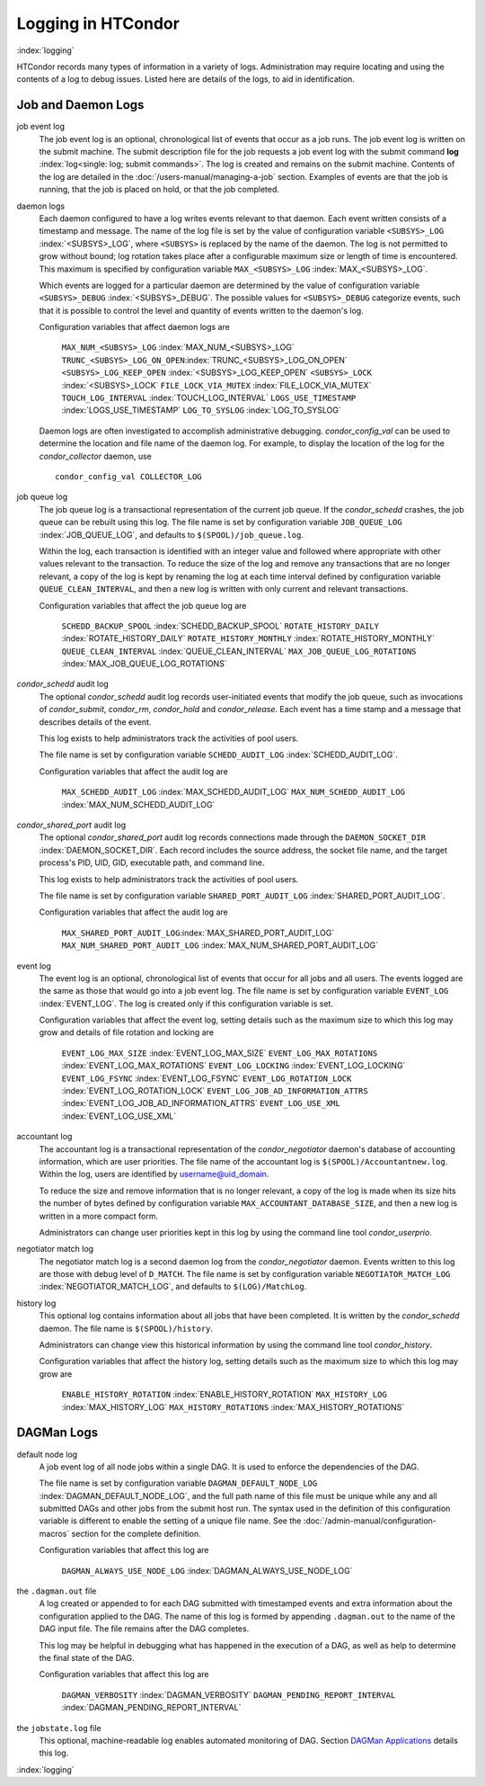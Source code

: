 

Logging in HTCondor
===================

:index:`logging`

HTCondor records many types of information in a variety of logs.
Administration may require locating and using the contents of a log to
debug issues. Listed here are details of the logs, to aid in
identification.

Job and Daemon Logs
-------------------

job event log
    The job event log is an optional, chronological list of events that
    occur as a job runs. The job event log is written on the submit
    machine. The submit description file for the job requests a job
    event log with the submit command
    **log** :index:`log<single: log; submit commands>`. The log is created
    and remains on the submit machine. Contents of the log are detailed
    in the :doc:`/users-manual/managing-a-job` section. Examples of events are
    that the job is running, that the job is placed on hold, or that the
    job completed.

daemon logs
    Each daemon configured to have a log writes events relevant to that
    daemon. Each event written consists of a timestamp and message. The
    name of the log file is set by the value of configuration variable
    ``<SUBSYS>_LOG`` :index:`<SUBSYS>_LOG`, where ``<SUBSYS>`` is
    replaced by the name of the daemon. The log is not permitted to grow
    without bound; log rotation takes place after a configurable maximum
    size or length of time is encountered. This maximum is specified by
    configuration variable ``MAX_<SUBSYS>_LOG``
    :index:`MAX_<SUBSYS>_LOG`.

    Which events are logged for a particular daemon are determined by
    the value of configuration variable ``<SUBSYS>_DEBUG``
    :index:`<SUBSYS>_DEBUG`. The possible values for
    ``<SUBSYS>_DEBUG`` categorize events, such that it is possible to
    control the level and quantity of events written to the daemon's
    log.

    Configuration variables that affect daemon logs are

     ``MAX_NUM_<SUBSYS>_LOG`` :index:`MAX_NUM_<SUBSYS>_LOG`
     ``TRUNC_<SUBSYS>_LOG_ON_OPEN``:index:`TRUNC_<SUBSYS>_LOG_ON_OPEN`
     ``<SUBSYS>_LOG_KEEP_OPEN`` :index:`<SUBSYS>_LOG_KEEP_OPEN`
     ``<SUBSYS>_LOCK`` :index:`<SUBSYS>_LOCK`
     ``FILE_LOCK_VIA_MUTEX`` :index:`FILE_LOCK_VIA_MUTEX`
     ``TOUCH_LOG_INTERVAL`` :index:`TOUCH_LOG_INTERVAL`
     ``LOGS_USE_TIMESTAMP`` :index:`LOGS_USE_TIMESTAMP`
     ``LOG_TO_SYSLOG`` :index:`LOG_TO_SYSLOG`

    Daemon logs are often investigated to accomplish administrative
    debugging. *condor_config_val* can be used to determine the
    location and file name of the daemon log. For example, to display
    the location of the log for the *condor_collector* daemon, use

    ::

          condor_config_val COLLECTOR_LOG

job queue log
    The job queue log is a transactional representation of the current
    job queue. If the *condor_schedd* crashes, the job queue can be
    rebuilt using this log. The file name is set by configuration
    variable ``JOB_QUEUE_LOG`` :index:`JOB_QUEUE_LOG`, and
    defaults to ``$(SPOOL)/job_queue.log``.

    Within the log, each transaction is identified with an integer value
    and followed where appropriate with other values relevant to the
    transaction. To reduce the size of the log and remove any
    transactions that are no longer relevant, a copy of the log is kept
    by renaming the log at each time interval defined by configuration
    variable ``QUEUE_CLEAN_INTERVAL``, and then a new log is written
    with only current and relevant transactions.

    Configuration variables that affect the job queue log are

     ``SCHEDD_BACKUP_SPOOL`` :index:`SCHEDD_BACKUP_SPOOL`
     ``ROTATE_HISTORY_DAILY`` :index:`ROTATE_HISTORY_DAILY`
     ``ROTATE_HISTORY_MONTHLY`` :index:`ROTATE_HISTORY_MONTHLY`
     ``QUEUE_CLEAN_INTERVAL`` :index:`QUEUE_CLEAN_INTERVAL`
     ``MAX_JOB_QUEUE_LOG_ROTATIONS`` :index:`MAX_JOB_QUEUE_LOG_ROTATIONS`

*condor_schedd* audit log
    The optional *condor_schedd* audit log records user-initiated
    events that modify the job queue, such as invocations of
    *condor_submit*, *condor_rm*, *condor_hold* and
    *condor_release*. Each event has a time stamp and a message that
    describes details of the event.

    This log exists to help administrators track the activities of pool
    users.

    The file name is set by configuration variable ``SCHEDD_AUDIT_LOG``
    :index:`SCHEDD_AUDIT_LOG`.

    Configuration variables that affect the audit log are

     ``MAX_SCHEDD_AUDIT_LOG`` :index:`MAX_SCHEDD_AUDIT_LOG`
     ``MAX_NUM_SCHEDD_AUDIT_LOG`` :index:`MAX_NUM_SCHEDD_AUDIT_LOG`

*condor_shared_port* audit log
    The optional *condor_shared_port* audit log records connections
    made through the ``DAEMON_SOCKET_DIR``
    :index:`DAEMON_SOCKET_DIR`. Each record includes the source
    address, the socket file name, and the target process's PID, UID,
    GID, executable path, and command line.

    This log exists to help administrators track the activities of pool
    users.

    The file name is set by configuration variable
    ``SHARED_PORT_AUDIT_LOG`` :index:`SHARED_PORT_AUDIT_LOG`.

    Configuration variables that affect the audit log are

     ``MAX_SHARED_PORT_AUDIT_LOG``:index:`MAX_SHARED_PORT_AUDIT_LOG`
     ``MAX_NUM_SHARED_PORT_AUDIT_LOG`` :index:`MAX_NUM_SHARED_PORT_AUDIT_LOG`

event log
    The event log is an optional, chronological list of events that
    occur for all jobs and all users. The events logged are the same as
    those that would go into a job event log. The file name is set by
    configuration variable ``EVENT_LOG`` :index:`EVENT_LOG`. The
    log is created only if this configuration variable is set.

    Configuration variables that affect the event log, setting details
    such as the maximum size to which this log may grow and details of
    file rotation and locking are

     ``EVENT_LOG_MAX_SIZE`` :index:`EVENT_LOG_MAX_SIZE`
     ``EVENT_LOG_MAX_ROTATIONS`` :index:`EVENT_LOG_MAX_ROTATIONS`
     ``EVENT_LOG_LOCKING`` :index:`EVENT_LOG_LOCKING`
     ``EVENT_LOG_FSYNC`` :index:`EVENT_LOG_FSYNC`
     ``EVENT_LOG_ROTATION_LOCK`` :index:`EVENT_LOG_ROTATION_LOCK`
     ``EVENT_LOG_JOB_AD_INFORMATION_ATTRS`` :index:`EVENT_LOG_JOB_AD_INFORMATION_ATTRS`
     ``EVENT_LOG_USE_XML`` :index:`EVENT_LOG_USE_XML`

accountant log
    The accountant log is a transactional representation of the
    *condor_negotiator* daemon's database of accounting information,
    which are user priorities. The file name of the accountant log is
    ``$(SPOOL)/Accountantnew.log``. Within the log, users are identified
    by username@uid_domain.

    To reduce the size and remove information that is no longer
    relevant, a copy of the log is made when its size hits the number of
    bytes defined by configuration variable
    ``MAX_ACCOUNTANT_DATABASE_SIZE``, and then a new log is written in a
    more compact form.

    Administrators can change user priorities kept in this log by using
    the command line tool *condor_userprio*.

negotiator match log
    The negotiator match log is a second daemon log from the
    *condor_negotiator* daemon. Events written to this log are those
    with debug level of ``D_MATCH``. The file name is set by
    configuration variable ``NEGOTIATOR_MATCH_LOG``
    :index:`NEGOTIATOR_MATCH_LOG`, and defaults to
    ``$(LOG)/MatchLog``.

history log
    This optional log contains information about all jobs that have been
    completed. It is written by the *condor_schedd* daemon. The file
    name is ``$(SPOOL)/history``.

    Administrators can change view this historical information by using
    the command line tool *condor_history*.

    Configuration variables that affect the history log, setting details
    such as the maximum size to which this log may grow are

     ``ENABLE_HISTORY_ROTATION`` :index:`ENABLE_HISTORY_ROTATION`
     ``MAX_HISTORY_LOG`` :index:`MAX_HISTORY_LOG`
     ``MAX_HISTORY_ROTATIONS`` :index:`MAX_HISTORY_ROTATIONS`

DAGMan Logs
-----------

default node log
    A job event log of all node jobs within a single DAG. It is used to
    enforce the dependencies of the DAG.

    The file name is set by configuration variable
    ``DAGMAN_DEFAULT_NODE_LOG`` :index:`DAGMAN_DEFAULT_NODE_LOG`,
    and the full path name of this file must be unique while any and all
    submitted DAGs and other jobs from the submit host run. The syntax
    used in the definition of this configuration variable is different
    to enable the setting of a unique file name. See
    the :doc:`/admin-manual/configuration-macros` section for the
    complete definition.

    Configuration variables that affect this log are

     ``DAGMAN_ALWAYS_USE_NODE_LOG`` :index:`DAGMAN_ALWAYS_USE_NODE_LOG`

the ``.dagman.out`` file
    A log created or appended to for each DAG submitted with timestamped
    events and extra information about the configuration applied to the
    DAG. The name of this log is formed by appending ``.dagman.out`` to
    the name of the DAG input file. The file remains after the DAG
    completes.

    This log may be helpful in debugging what has happened in the
    execution of a DAG, as well as help to determine the final state of
    the DAG.

    Configuration variables that affect this log are

     ``DAGMAN_VERBOSITY`` :index:`DAGMAN_VERBOSITY`
     ``DAGMAN_PENDING_REPORT_INTERVAL`` :index:`DAGMAN_PENDING_REPORT_INTERVAL`

the ``jobstate.log`` file
    This optional, machine-readable log enables automated monitoring of
    DAG. Section `DAGMan
    Applications <../users-manual/dagman-applications.html>`_ details
    this log.

:index:`logging`


